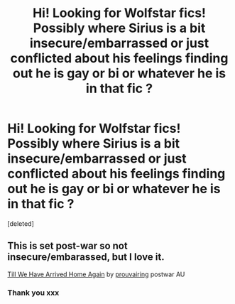 #+TITLE: Hi! Looking for Wolfstar fics! Possibly where Sirius is a bit insecure/embarrassed or just conflicted about his feelings finding out he is gay or bi or whatever he is in that fic ?

* Hi! Looking for Wolfstar fics! Possibly where Sirius is a bit insecure/embarrassed or just conflicted about his feelings finding out he is gay or bi or whatever he is in that fic ?
:PROPERTIES:
:Score: 11
:DateUnix: 1586467557.0
:DateShort: 2020-Apr-10
:FlairText: Request
:END:
[deleted]


** This is set post-war so not insecure/embarassed, but I love it.

[[https://archiveofourown.org/works/21852754][Till We Have Arrived Home Again]] by [[https://archiveofourown.org/users/prouvairing/pseuds/prouvairing][prouvairing]] postwar AU
:PROPERTIES:
:Author: raveninthewind84
:Score: 1
:DateUnix: 1586745906.0
:DateShort: 2020-Apr-13
:END:

*** Thank you xxx
:PROPERTIES:
:Author: roonilwazlib124
:Score: 1
:DateUnix: 1586787278.0
:DateShort: 2020-Apr-13
:END:
